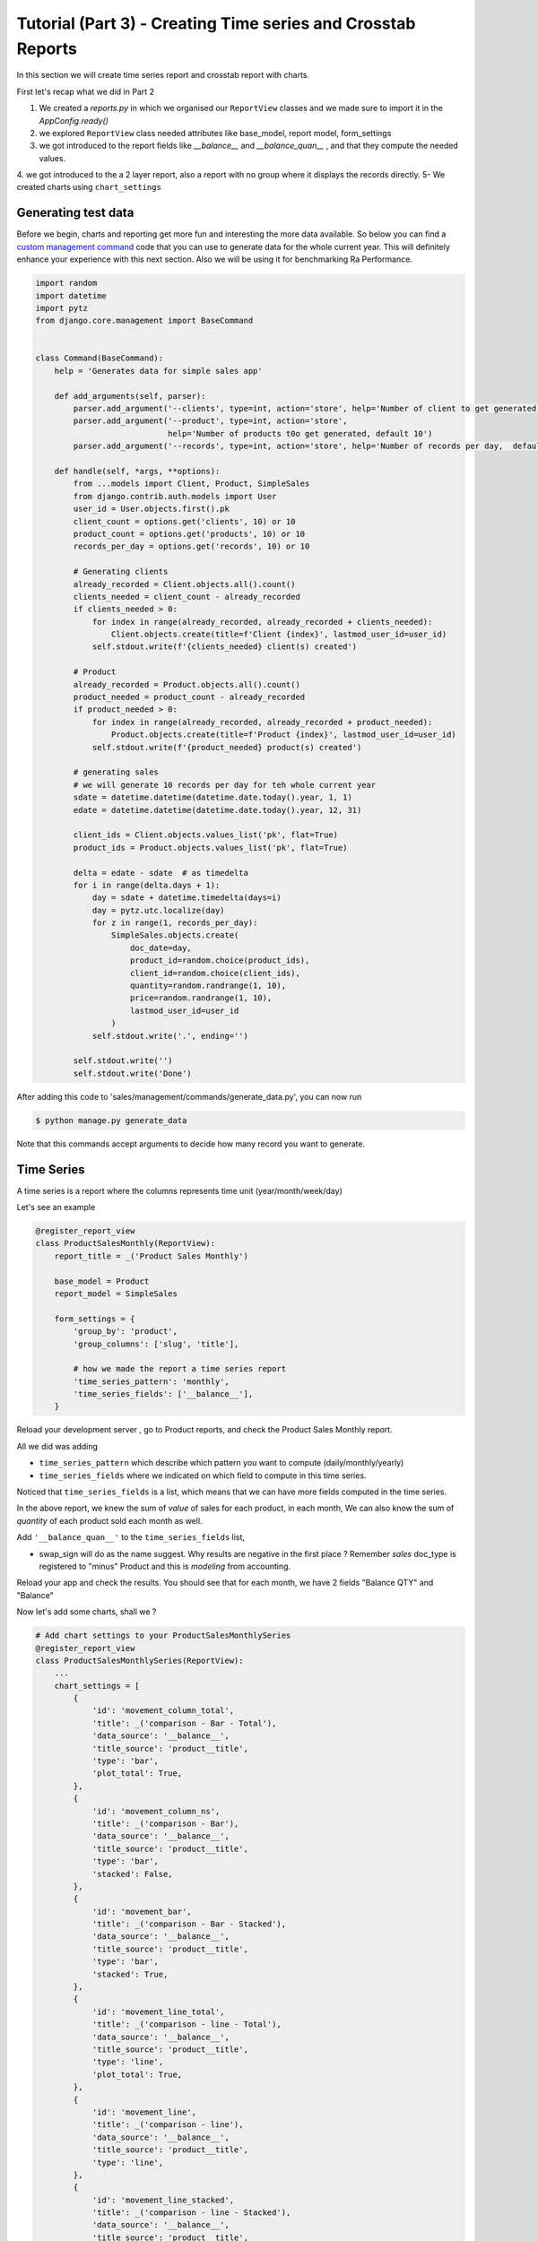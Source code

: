 Tutorial (Part 3) - Creating Time series and Crosstab Reports
-------------------------------------------------------------


In this section we will create time series report and crosstab report with charts.

First let's recap what we did in Part 2

1. We created a `reports.py` in which we organised our ``ReportView`` classes and we made sure to import it in the `AppConfig.ready()`
2. we explored ``ReportView`` class needed attributes like base_model, report model, form_settings
3. we got introduced to the report fields like `__balance__` and `__balance_quan__` , and that they compute the needed values.
4. we got introduced to the a 2 layer report, also a report with no group where it displays the records directly.
5- We created charts using ``chart_settings``


Generating test data
~~~~~~~~~~~~~~~~~~~~

Before we begin, charts and reporting get more fun and interesting the more data available.
So below you can find a `custom management command <https://docs.djangoproject.com/en/2.2/howto/custom-management-commands/>`_ code that you can use to generate data for the whole current year.
This will definitely enhance your experience with this next section. Also we will be using it for benchmarking Ra Performance.

.. code-block:: python

    import random
    import datetime
    import pytz
    from django.core.management import BaseCommand


    class Command(BaseCommand):
        help = 'Generates data for simple sales app'

        def add_arguments(self, parser):
            parser.add_argument('--clients', type=int, action='store', help='Number of client to get generated, default 10')
            parser.add_argument('--product', type=int, action='store',
                                help='Number of products t0o get generated, default 10')
            parser.add_argument('--records', type=int, action='store', help='Number of records per day,  default 10')

        def handle(self, *args, **options):
            from ...models import Client, Product, SimpleSales
            from django.contrib.auth.models import User
            user_id = User.objects.first().pk
            client_count = options.get('clients', 10) or 10
            product_count = options.get('products', 10) or 10
            records_per_day = options.get('records', 10) or 10

            # Generating clients
            already_recorded = Client.objects.all().count()
            clients_needed = client_count - already_recorded
            if clients_needed > 0:
                for index in range(already_recorded, already_recorded + clients_needed):
                    Client.objects.create(title=f'Client {index}', lastmod_user_id=user_id)
                self.stdout.write(f'{clients_needed} client(s) created')

            # Product
            already_recorded = Product.objects.all().count()
            product_needed = product_count - already_recorded
            if product_needed > 0:
                for index in range(already_recorded, already_recorded + product_needed):
                    Product.objects.create(title=f'Product {index}', lastmod_user_id=user_id)
                self.stdout.write(f'{product_needed} product(s) created')

            # generating sales
            # we will generate 10 records per day for teh whole current year
            sdate = datetime.datetime(datetime.date.today().year, 1, 1)
            edate = datetime.datetime(datetime.date.today().year, 12, 31)

            client_ids = Client.objects.values_list('pk', flat=True)
            product_ids = Product.objects.values_list('pk', flat=True)

            delta = edate - sdate  # as timedelta
            for i in range(delta.days + 1):
                day = sdate + datetime.timedelta(days=i)
                day = pytz.utc.localize(day)
                for z in range(1, records_per_day):
                    SimpleSales.objects.create(
                        doc_date=day,
                        product_id=random.choice(product_ids),
                        client_id=random.choice(client_ids),
                        quantity=random.randrange(1, 10),
                        price=random.randrange(1, 10),
                        lastmod_user_id=user_id
                    )
                self.stdout.write('.', ending='')

            self.stdout.write('')
            self.stdout.write('Done')

After adding this code to 'sales/management/commands/generate_data.py', you can now run

.. code-block:: console

    $ python manage.py generate_data

Note that this commands accept arguments to decide how many record you want to generate.


Time Series
~~~~~~~~~~~

A time series is a report where the columns represents time unit (year/month/week/day)

Let's see an example


.. code-block:: python

    @register_report_view
    class ProductSalesMonthly(ReportView):
        report_title = _('Product Sales Monthly')

        base_model = Product
        report_model = SimpleSales

        form_settings = {
            'group_by': 'product',
            'group_columns': ['slug', 'title'],

            # how we made the report a time series report
            'time_series_pattern': 'monthly',
            'time_series_fields': ['__balance__'],
        }


Reload your development server , go to Product reports, and check the Product Sales Monthly report.

All we did was adding

* ``time_series_pattern`` which describe which pattern you want to compute (daily/monthly/yearly)\
* ``time_series_fields`` where we indicated on which field to compute in this time series.

Noticed that ``time_series_fields`` is a list, which means that we can have more fields computed in the time series.

In the above report, we knew the sum of *value* of sales for each product, in each month, We can also know the sum of *quantity* of each product sold each month as well.

Add ``'__balance_quan__'`` to the ``time_series_fields`` list,


.. code-block::python

    @register_report_view
    class ProductSalesMonthlySeries(ProductReportMixin, ReportView):
        ...
        form_settings = {
            ...
            'time_series_pattern': 'monthly',
            'time_series_fields': ['__balance_quan__', '__balance__'],

        }

        swap_sign = True
* swap_sign will do as the name suggest. Why results are negative in the first place ? Remember `sales` doc_type is registered to "minus" Product and this is *modeling* from accounting.

Reload your app and check the results. You should see that for each month, we have 2 fields "Balance QTY" and "Balance"


Now let's add some charts, shall we ?

.. code-block:: python

    # Add chart settings to your ProductSalesMonthlySeries
    @register_report_view
    class ProductSalesMonthlySeries(ReportView):
        ...
        chart_settings = [
            {
                'id': 'movement_column_total',
                'title': _('comparison - Bar - Total'),
                'data_source': '__balance__',
                'title_source': 'product__title',
                'type': 'bar',
                'plot_total': True,
            },
            {
                'id': 'movement_column_ns',
                'title': _('comparison - Bar'),
                'data_source': '__balance__',
                'title_source': 'product__title',
                'type': 'bar',
                'stacked': False,
            },
            {
                'id': 'movement_bar',
                'title': _('comparison - Bar - Stacked'),
                'data_source': '__balance__',
                'title_source': 'product__title',
                'type': 'bar',
                'stacked': True,
            },
            {
                'id': 'movement_line_total',
                'title': _('comparison - line - Total'),
                'data_source': '__balance__',
                'title_source': 'product__title',
                'type': 'line',
                'plot_total': True,
            },
            {
                'id': 'movement_line',
                'title': _('comparison - line'),
                'data_source': '__balance__',
                'title_source': 'product__title',
                'type': 'line',
            },
            {
                'id': 'movement_line_stacked',
                'title': _('comparison - line - Stacked'),
                'data_source': '__balance__',
                'title_source': 'product__title',
                'type': 'line',
                'stacked': True,
            },
        ]

6 charts to highlight the patterns. Reload the development server and *reload the report page* and check the output.

The charts brings our attention that the slops are always rising ... that's because we're using the ``__balance__`` report field. which is a *compound* total of the sales.
In fact here, we might be more interested in the *non* compound total, and there is a report field for that which comes by default called ``__total__``

Let's change ``__balance__`` with ``__total__`` and check the results.


You can now create a time series report for the Client sales per month Yeah ?

It would look like something like this

.. code-block:: python

    @register_report_view
    class ClientSalesMonthlySeries(ClientReportMixin, ReportView):
        report_title = _('Client Sales Monthly')

        base_model = Client
        report_model = SimpleSales

        form_settings = {
            'group_by': 'client',
            'group_columns': ['slug', 'title'],

            'time_series_pattern': 'monthly',
            'time_series_fields': ['__balance__'],
        }

You can add charts to this report too !


Cross-tab report
~~~~~~~~~~~~~~~~

A cross tab report is when the column represents another different named data object


.. code-block:: python

    @register_report_view
    class ProductClientSalesMatrix(ReportView):
        base_model = Product
        report_model = SimpleSales
        report_title = _('Product Client sales Cross-tab')

        form_settings = {
            'group_by': 'product',
            'group_columns': ['slug', 'title'],

            # cross tab settings
            'matrix': 'client',
            'matrix_columns': ['__total__'],

        }

        # sales decreases our product balance, accounting speaking,
        # but for reports sometimes we need the value sign reversed.
        swap_sign = True

Lke with the time series pattern, we added

1- ``matrix``: the field to use as comparison column
2. ``matrix_column`` the report field we want to compare per the crosstab .
3- we used ``__total__`` report field.

   Example:

   If total Sales are 10, 15, 20 for the months January to March respectively, balance For those 3 month would be 10, 25, 45.


